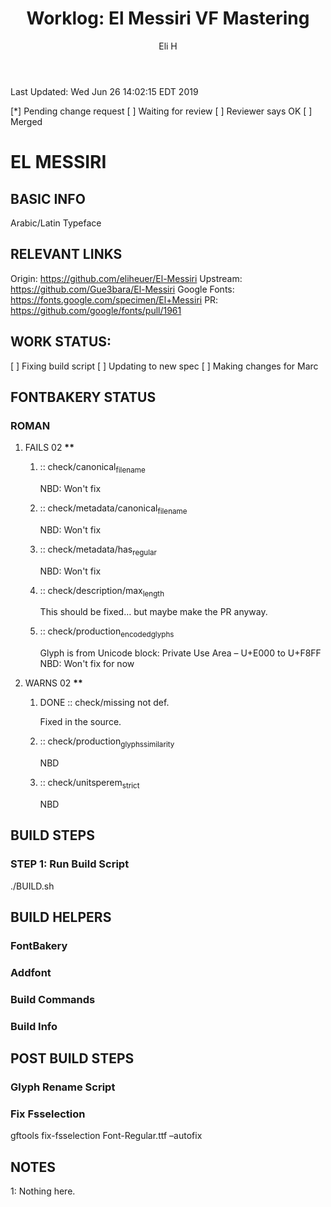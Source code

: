 #+TITLE:     Worklog: El Messiri VF Mastering
#+AUTHOR:    Eli H
#+EMAIL:     elih@member.fsf.org
#+LANGUAGE:  en

Last Updated: Wed Jun 26 14:02:15 EDT 2019

[*] Pending change request 
[ ] Waiting for review
[ ] Reviewer says OK
[ ] Merged

* EL MESSIRI
** BASIC INFO
   Arabic/Latin Typeface
** RELEVANT LINKS
   Origin:        https://github.com/eliheuer/El-Messiri
   Upstream:      https://github.com/Gue3bara/El-Messiri 
   Google Fonts:  https://fonts.google.com/specimen/El+Messiri
   PR:            https://github.com/google/fonts/pull/1961       
** WORK STATUS:
   [ ] Fixing build script
   [ ] Updating to new spec
   [ ] Making changes for Marc
** FONTBAKERY STATUS
*** ROMAN
**** FAILS 02 ****
***** :: check/canonical_filename
      NBD: Won't fix
***** :: check/metadata/canonical_filename
      NBD: Won't fix
***** :: check/metadata/has_regular
      NBD: Won't fix
***** :: check/description/max_length
      This should be fixed... but maybe make the PR anyway.

***** :: check/production_encoded_glyphs
      Glyph is from Unicode block: Private Use Area -- U+E000 to U+F8FF
      NBD: Won't fix for now
**** WARNS 02 ****
***** DONE :: check/missing not def.
      CLOSED: [2019-05-03 Fri 07:52]
      Fixed in the source.
***** :: check/production_glyphs_similarity
      NBD
***** :: check/unitsperem_strict
      NBD
** BUILD STEPS
*** STEP 1: Run Build Script
    ./BUILD.sh
** BUILD HELPERS
*** FontBakery
*** Addfont
*** Build Commands
*** Build Info
** POST BUILD STEPS
*** Glyph Rename Script
*** Fix Fsselection
    gftools fix-fsselection Font-Regular.ttf --autofix
** NOTES

   1: Nothing here.
    
